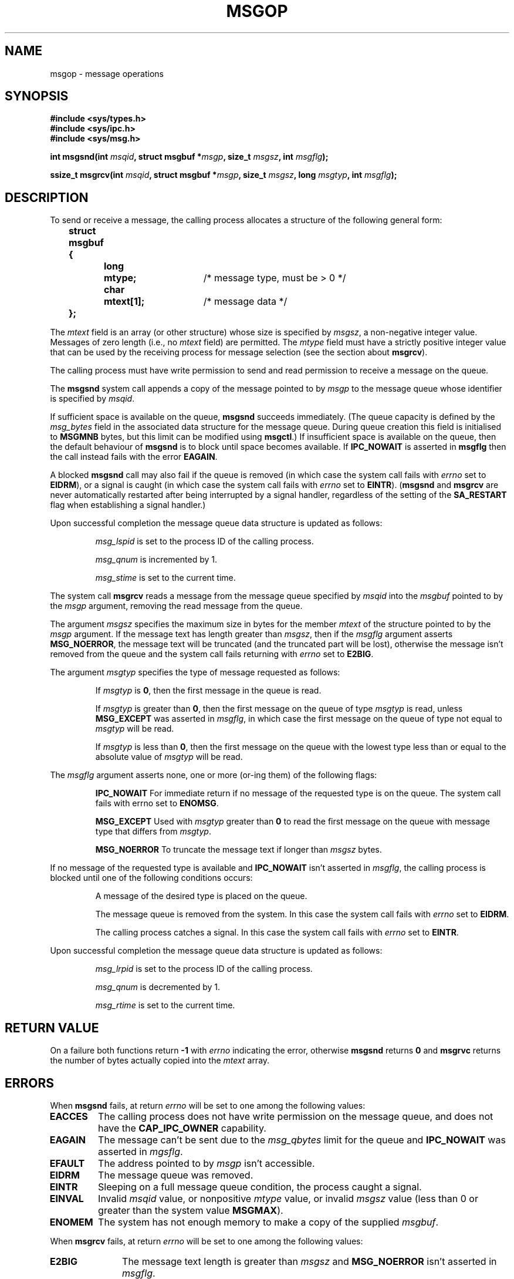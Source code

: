 .\" Copyright 1993 Giorgio Ciucci <giorgio@crcc.it>
.\"
.\" Permission is granted to make and distribute verbatim copies of this
.\" manual provided the copyright notice and this permission notice are
.\" preserved on all copies.
.\"
.\" Permission is granted to copy and distribute modified versions of this
.\" manual under the conditions for verbatim copying, provided that the
.\" entire resulting derived work is distributed under the terms of a
.\" permission notice identical to this one.
.\" 
.\" Since the Linux kernel and libraries are constantly changing, this
.\" manual page may be incorrect or out-of-date.  The author(s) assume no
.\" responsibility for errors or omissions, or for damages resulting from
.\" the use of the information contained herein.  The author(s) may not
.\" have taken the same level of care in the production of this manual,
.\" which is licensed free of charge, as they might when working
.\" professionally.
.\" 
.\" Formatted or processed versions of this manual, if unaccompanied by
.\" the source, must acknowledge the copyright and authors of this work.
.\"
.\" Modified Tue Oct 22 16:40:11 1996 by Eric S. Raymond <esr@thyrsus.com>
.\" Modified Mon Jul 10 21:09:59 2000 by aeb
.\" Modified 1 Jun 2002, Michael Kerrisk <mtk16@ext.canterbury.ac.nz>
.\"	Language clean-ups.
.\"	Enhanced and corrected information on msg_qbytes, MSGMNB and MSGMAX
.\"	Added note on restart behaviour of msgsnd and msgrcv
.\"	Formatting clean-ups (argument and field names marked as .I 
.\"		instead of .B)
.\" Modified, 27 May 2004, Michael Kerrisk <mtk16@ext.canterbury.ac.nz>
.\"     Added notes on capability requirements
.\"
.TH MSGOP 2 2004-05-27 "Linux 2.6.6" "Linux Programmer's Manual"
.SH NAME
msgop \- message operations
.SH SYNOPSIS
.nf
.B
#include <sys/types.h>
.br
.B
#include <sys/ipc.h>
.br
.B
#include <sys/msg.h>
.fi
.sp
.BI "int msgsnd(int " msqid ,
.BI "struct msgbuf *" msgp ,
.BI "size_t " msgsz ,
.BI "int " msgflg );
.sp
.BI "ssize_t msgrcv(int " msqid ,
.BI "struct msgbuf *" msgp ,
.BI "size_t " msgsz ,
.BI "long " msgtyp ,
.BI "int " msgflg );
.SH DESCRIPTION
To send or receive a message, the calling process allocates a structure
of the following general form:
.sp
.B
	struct msgbuf {
.br
.B
		long	mtype;	
/* message type, must be > 0 */
.br
.B
		char	mtext[1];	
/* message data */
.br
.B
	};
.sp
The
.I mtext
field is an array (or other structure) whose size is specified by
.IR msgsz ,
a non-negative integer value.
Messages of zero length (i.e., no
.I mtext
field) are permitted.
The
.I mtype
field must have a strictly positive integer value that can be
used by the receiving process for message selection
(see the section about
.BR msgrcv ).
.PP
The calling process must have write permission to send
and read permission to receive a message on the queue.
.PP
The
.B msgsnd
system call appends a copy of the message pointed to by
.I msgp
to the message queue whose identifier is specified
by
.IR msqid .
.PP
If sufficient space is available on the queue,
.B msgsnd
succeeds immediately.
(The queue capacity is defined by the
.I msg_bytes
field in the associated data structure for the message queue.
During queue creation this field is initialised to
.B MSGMNB
bytes, but this limit can be modified using
.BR msgctl .)
If insufficient space is available on the queue, then the default
behaviour of 
.B msgsnd
is to block until space becomes available.
If
.B IPC_NOWAIT
is asserted in
.B msgflg
then the call instead fails with the error
.BR EAGAIN .

A blocked 
.B msgsnd
call may also fail if the queue is removed 
(in which case the system call fails with
.I errno
set to
.BR EIDRM ),
or a signal is caught (in which case the system call fails
with
.I errno
set to
.BR EINTR ).
.RB ( msgsnd " and " msgrcv
are never automatically restarted after being interrupted by a 
signal handler, regardless of the  setting  of the
.B SA_RESTART
flag when establishing a signal handler.)
.PP
Upon successful completion the message queue data structure is updated
as follows:
.IP
.I msg_lspid
is set to the process ID of the calling process.
.IP
.I msg_qnum
is incremented by 1.
.IP
.I msg_stime
is set to the current time.
.PP
The system call
.B msgrcv
reads a message from the message queue specified by
.I msqid
into the
.I msgbuf
pointed to by the
.I msgp
argument, removing the read message from the queue.
.PP
The argument
.I msgsz
specifies the maximum size in bytes for the member
.I mtext
of the structure pointed to by the
.I msgp
argument.
If the message text has length greater than
.IR msgsz ,
then if the
.I msgflg
argument asserts
.BR MSG_NOERROR ,
the message text will be truncated (and the truncated part will be
lost), otherwise the message isn't removed from the queue and
the system call fails returning with
.I errno
set to
.BR E2BIG .
.PP
The argument
.I msgtyp
specifies the type of message requested as follows:
.IP
If
.I msgtyp
is
.BR 0 ,
then the first message in the queue is read.
.IP
If
.I msgtyp
is greater than
.BR 0 ,
then the first message on the queue of type
.I msgtyp
is read, unless
.B MSG_EXCEPT
was asserted in
.IR msgflg ,
in which case
the first message on the queue of type not equal to
.I msgtyp
will be read.
.IP
If
.I msgtyp
is less than
.BR 0 ,
then the first message on the queue with the lowest type less than or
equal to the absolute value of
.I msgtyp
will be read.
.PP
The
.I msgflg
argument asserts none, one or more (or\-ing them) of the following
flags:
.IP
.B IPC_NOWAIT
For immediate return if no message of the requested type is on the queue.
The system call fails with errno set to
.BR ENOMSG .
.IP
.B MSG_EXCEPT
Used with
.I msgtyp
greater than
.B 0
to read the first message on the queue with message type that differs
from
.IR msgtyp .
.IP
.B MSG_NOERROR
To truncate the message text if longer than
.I msgsz
bytes.
.PP
If no message of the requested type is available and
.B IPC_NOWAIT
isn't asserted in
.IR msgflg ,
the calling process is blocked until one of the following conditions occurs:
.IP
A message of the desired type is placed on the queue.
.IP
The message queue is removed from the system.
In this case the system call fails with
.I errno
set to
.BR EIDRM .
.IP
The calling process catches a signal.
In this case the system call fails with
.I errno
set to
.BR EINTR .
.PP
Upon successful completion the message queue data structure is updated
as follows:
.IP
.I msg_lrpid
is set to the process ID of the calling process.
.IP
.I msg_qnum
is decremented by 1.
.IP
.I msg_rtime
is set to the current time.
.SH "RETURN VALUE"
On a failure both functions return
.B \-1
with
.I errno
indicating the error,
otherwise
.B msgsnd
returns
.B 0
and
.B msgrvc
returns the number of bytes actually copied into the
.I mtext
array.
.SH ERRORS
When
.B msgsnd
fails, at return
.I errno
will be set to one among the following values:
.TP
.B EACCES
The calling process does not have write permission on the message queue,
and does not have the
.BR CAP_IPC_OWNER
capability.
.TP 11
.B EAGAIN
The message can't be sent due to the
.I msg_qbytes
limit for the queue and
.B IPC_NOWAIT
was asserted in
.IR mgsflg .
.TP
.B EFAULT
The address pointed to by
.I msgp
isn't accessible.
.TP
.B EIDRM
The message queue was removed.
.TP
.B EINTR
Sleeping on a full message queue condition, the process caught a signal.
.TP
.B EINVAL
Invalid
.I msqid
value, or nonpositive
.I mtype
value, or
invalid
.I msgsz
value (less than 0 or greater than the system value
.BR MSGMAX ).
.TP
.B ENOMEM
The system has not enough memory to make a copy of the supplied
.IR msgbuf .
.PP
When
.B msgrcv
fails, at return
.I errno
will be set to one among the following values:
.TP 11
.B E2BIG
The message text length is greater than
.I msgsz
and
.B MSG_NOERROR
isn't asserted in
.IR msgflg .
.TP
.B EACCES
The calling process does not have read permission on the message queue,
and does not have the
.BR CAP_IPC_OWNER
capability.
.TP
.B EFAULT
The address pointed to by
.I msgp
isn't accessible.
.TP
.B EIDRM
While the process was sleeping to receive a message,
the message queue was removed.
.TP
.B EINTR
While the process was sleeping to receive a message,
the process received a signal that had to be caught.
.TP
.B EINVAL
Illegal
.I msgqid
value, or
.I msgsz
less than
.BR 0 .
.TP
.B ENOMSG
.B IPC_NOWAIT
was asserted in
.I msgflg
and no message of the requested type existed on the message queue.
.SH NOTES
The followings are system limits affecting a
.B msgsnd
system call:
.TP 11
.B MSGMAX
Maximum size for a message text: the implementation set this value to
8192 bytes.
.TP
.B MSGMNB
Default maximum size in bytes of a message queue: 16384 bytes.
The super\-user can increase the size of a message queue beyond
.B MSGMNB
by a
.B msgctl
system call.
.PP
The implementation has no intrinsic limits for the system wide maximum
number of message headers
.RB ( MSGTQL )
and for the system wide maximum size in bytes of the message pool
.RB ( MSGPOOL ).
.SH "CONFORMING TO"
SVr4, SVID.
.SH NOTE
The pointer argument is declared as \fIstruct msgbuf *\fP with
libc4, libc5, glibc 2.0, glibc 2.1. It is declared as \fIvoid *\fP
(\fIconst void *\fP for \fImsgsnd()\fP) with glibc 2.2, following the SUSv2.
.SH "SEE ALSO"
.BR msgctl (2),
.BR msgget (2),
.BR msgrcv (2),
.BR msgsnd (2),
.BR ipc (5),
.BR capabilities (7)

